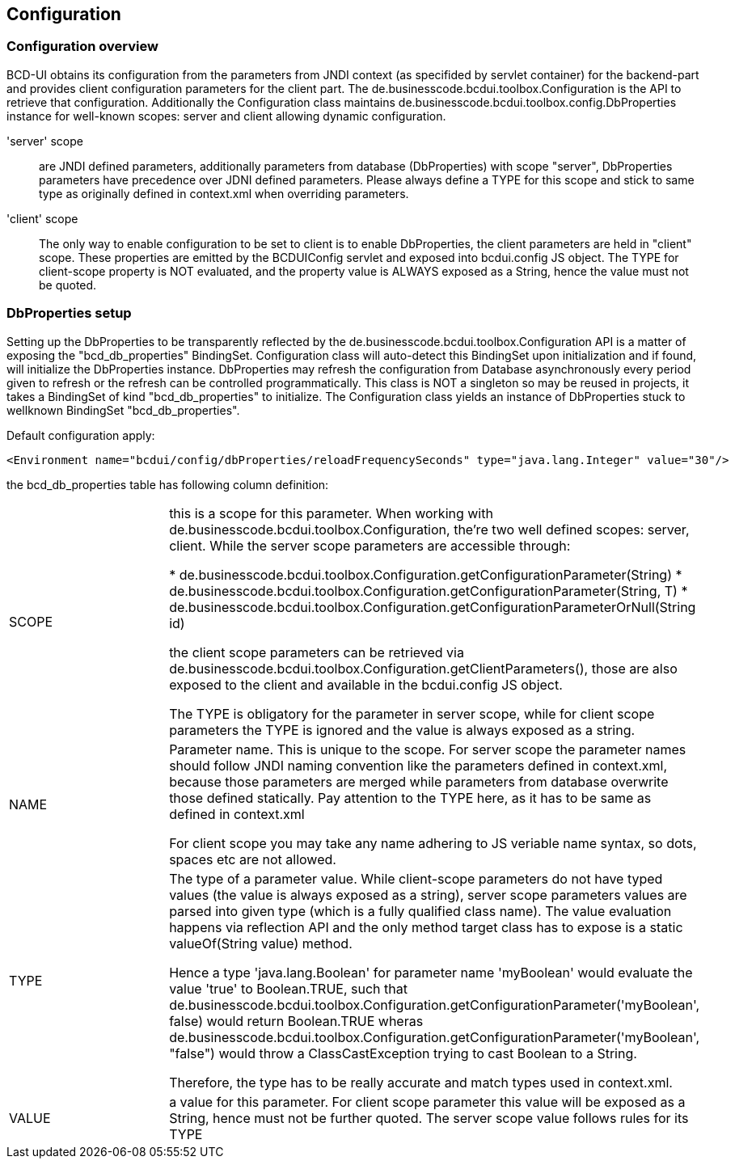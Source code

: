 [[DocConfiguration]]
== Configuration

=== Configuration overview

BCD-UI obtains its configuration from the parameters from JNDI context (as specifided by servlet container) for the backend-part
and provides client configuration parameters for the client part. The de.businesscode.bcdui.toolbox.Configuration is the API to retrieve
that configuration. Additionally the Configuration class maintains de.businesscode.bcdui.toolbox.config.DbProperties instance for
well-known scopes: server and client allowing dynamic configuration.


'server' scope:: are JNDI defined parameters, additionally parameters from database (DbProperties) with scope "server", DbProperties parameters
have precedence over JDNI defined parameters. Please always define a TYPE for this scope and stick to same type as originally
defined in context.xml when overriding parameters.
'client' scope:: The only way to enable configuration to be set to client is to enable DbProperties, the client parameters are held in "client" scope.
These properties are emitted by the BCDUIConfig servlet and exposed into bcdui.config JS object. The TYPE for client-scope property is NOT evaluated,
and the property value is ALWAYS exposed as a String, hence the value must not be quoted.

=== DbProperties setup

Setting up the DbProperties to be transparently reflected by the de.businesscode.bcdui.toolbox.Configuration API is a matter
of exposing the "bcd_db_properties" BindingSet. Configuration class will auto-detect this BindingSet upon initialization and if found, will
initialize the DbProperties instance. DbProperties may refresh the configuration from Database asynchronously every period given to
refresh or the refresh can be controlled programmatically. This class is NOT a singleton so may be reused in projects, it takes a
BindingSet of kind "bcd_db_properties" to initialize. The Configuration class yields an instance of DbProperties stuck to wellknown
BindingSet "bcd_db_properties".

Default configuration apply:

[source,xml]
----
<Environment name="bcdui/config/dbProperties/reloadFrequencySeconds" type="java.lang.Integer" value="30"/>
----


the bcd_db_properties table has following column definition:


|===
|SCOPE|
this is a scope for this parameter. When working with de.businesscode.bcdui.toolbox.Configuration, the're two well defined scopes: server, client.
While the server scope parameters are accessible through:


* de.businesscode.bcdui.toolbox.Configuration.getConfigurationParameter(String)
* de.businesscode.bcdui.toolbox.Configuration.getConfigurationParameter(String, T)
* de.businesscode.bcdui.toolbox.Configuration.getConfigurationParameterOrNull(String id)


the client scope parameters can be retrieved via de.businesscode.bcdui.toolbox.Configuration.getClientParameters(),
those are also exposed to the client and available in the bcdui.config JS object.

The TYPE is obligatory for the parameter in server scope, while for client scope parameters the TYPE is ignored and the
value is always exposed as a string.

|NAME|
Parameter name. This is unique to the scope. For server scope the parameter names should follow JNDI naming convention like
the parameters defined in context.xml, because those parameters are merged while parameters from database overwrite those
defined statically. Pay attention to the TYPE here, as it has to be same as defined in context.xml

For client scope you may take any name adhering to JS veriable name syntax, so dots, spaces etc are not allowed.

|TYPE|
The type of a parameter value. While client-scope parameters do not have typed values (the value is always exposed as a string),
server scope parameters values are parsed into given type (which is a fully qualified class name). The value evaluation happens
via reflection API and the only method target class has to expose is a static valueOf(String value) method.

Hence a type 'java.lang.Boolean' for parameter name 'myBoolean' would evaluate the value 'true' to Boolean.TRUE, such that
de.businesscode.bcdui.toolbox.Configuration.getConfigurationParameter('myBoolean', false) would return Boolean.TRUE wheras
de.businesscode.bcdui.toolbox.Configuration.getConfigurationParameter('myBoolean', "false") would throw a ClassCastException
trying to cast Boolean to a String.

Therefore, the type has to be really accurate and match types used in context.xml.

|VALUE|
a value for this parameter. For client scope parameter this value will be exposed as a String, hence must not be further quoted.
The server scope value follows rules for its TYPE

|===
